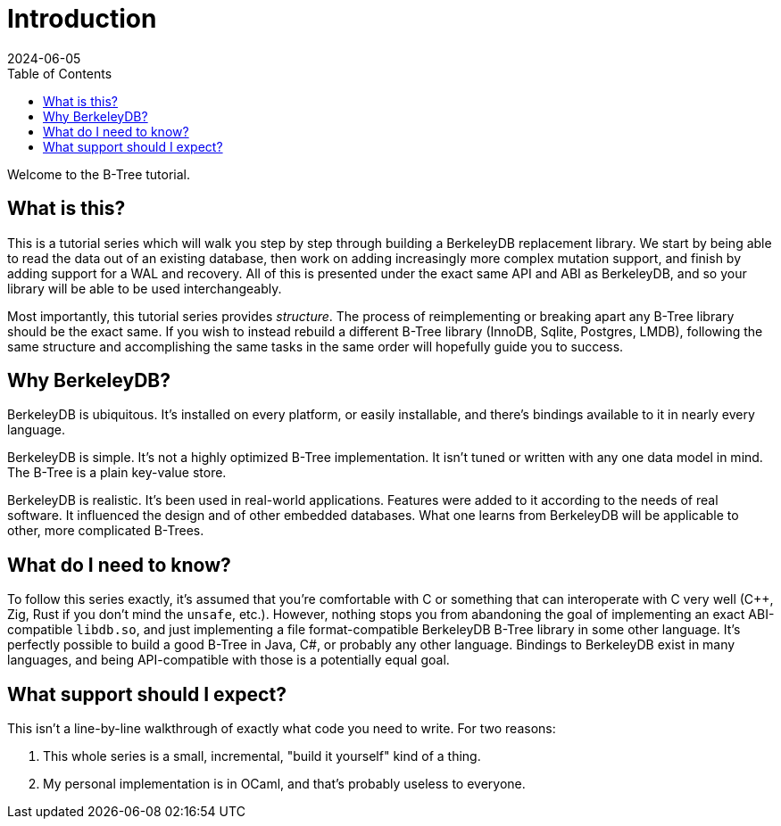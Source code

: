 = Introduction
:revdate: 2024-06-05
:page-order: 1
:page-tag: intro
:toc: right

Welcome to the B-Tree tutorial.

== What is this?

This is a tutorial series which will walk you step by step through building a BerkeleyDB replacement library.  We start by being able to read the data out of an existing database, then work on adding increasingly more complex mutation support, and finish by adding support for a WAL and recovery.  All of this is presented under the exact same API and ABI as BerkeleyDB, and so your library will be able to be used interchangeably.

Most importantly, this tutorial series provides _structure_.  The process of reimplementing or breaking apart any B-Tree library should be the exact same.  If you wish to instead rebuild a different B-Tree library (InnoDB, Sqlite, Postgres, LMDB), following the same structure and accomplishing the same tasks in the same order will hopefully guide you to success.

== Why BerkeleyDB?

BerkeleyDB is ubiquitous.  It's installed on every platform, or easily installable, and there's bindings available to it in nearly every language.

BerkeleyDB is simple.  It's not a highly optimized B-Tree implementation.  It isn't tuned or written with any one data model in mind.  The B-Tree is a plain key-value store.

BerkeleyDB is realistic.  It's been used in real-world applications.  Features were added to it according to the needs of real software.  It influenced the design and of other embedded databases.  What one learns from BerkeleyDB will be applicable to other, more complicated B-Trees.

== What do I need to know?

To follow this series exactly, it's assumed that you're comfortable with C or something that can interoperate with C very well (C++, Zig, Rust if you don't mind the `unsafe`, etc.).  However, nothing stops you from abandoning the goal of implementing an exact ABI-compatible `libdb.so`, and just implementing a file format-compatible BerkeleyDB B-Tree library in some other language.  It's perfectly possible to build a good B-Tree in Java, C#, or probably any other language.  Bindings to BerkeleyDB exist in many languages, and being API-compatible with those is a potentially equal goal.

== What support should I expect?

This isn't a line-by-line walkthrough of exactly what code you need to write.  For two reasons:

1. This whole series is a small, incremental, "build it yourself" kind of a thing.
2. My personal implementation is in OCaml, and that's probably useless to everyone.
